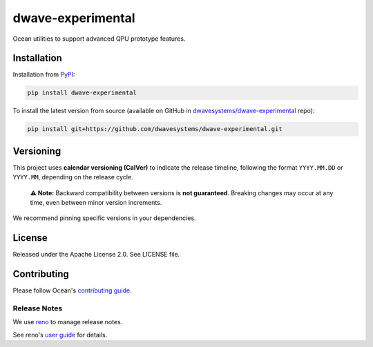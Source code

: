 ==================
dwave-experimental
==================

Ocean utilities to support advanced QPU prototype features.

Installation
------------

Installation from `PyPI <https://pypi.org/project/dwave-experimental>`_:

.. code-block:: bash

    pip install dwave-experimental

To install the latest version from source (available on GitHub in
`dwavesystems/dwave-experimental`_ repo):

.. code-block:: bash

    pip install git+https://github.com/dwavesystems/dwave-experimental.git

.. _`dwavesystems/dwave-experimental`: https://github.com/dwavesystems/dwave-experimental

Versioning
----------

This project uses **calendar versioning (CalVer)** to indicate the release timeline,
following the format ``YYYY.MM.DD`` or ``YYYY.MM``, depending on the release cycle.

    **⚠️ Note:** Backward compatibility between versions is **not guaranteed**.
    Breaking changes may occur at any time, even between minor version increments.

We recommend pinning specific versions in your dependencies.

License
-------

Released under the Apache License 2.0. See LICENSE file.

Contributing
------------

Please follow Ocean's `contributing guide <https://docs.dwavequantum.com/en/latest/ocean/contribute.html>`_.

Release Notes
~~~~~~~~~~~~~

We use `reno <https://docs.openstack.org/reno/>`_ to manage release notes.

See reno's `user guide <https://docs.openstack.org/reno/latest/user/usage.html>`_
for details.
